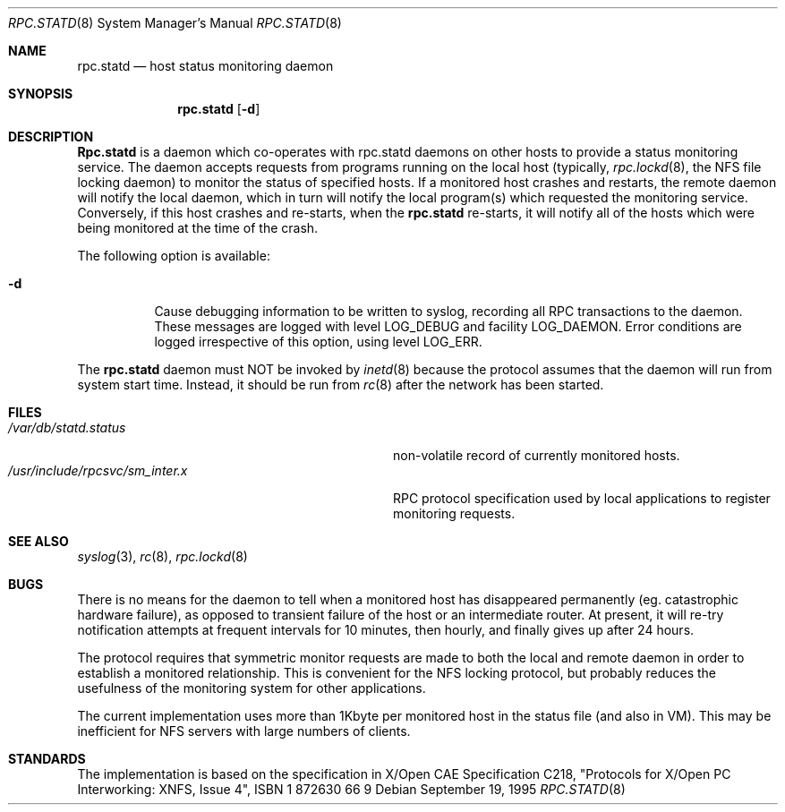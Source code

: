 .\" -*- nroff -*-
.\"
.\" Copyright (c) 1995 A.R.Gordon, andrew.gordon@net-tel.co.uk
.\" All rights reserved.
.\"
.\" Redistribution and use in source and binary forms, with or without
.\" modification, are permitted provided that the following conditions
.\" are met:
.\" 1. Redistributions of source code must retain the above copyright
.\"    notice, this list of conditions and the following disclaimer.
.\" 2. Redistributions in binary form must reproduce the above copyright
.\"    notice, this list of conditions and the following disclaimer in the
.\"    documentation and/or other materials provided with the distribution.
.\" 3. All advertising materials mentioning features or use of this software
.\"    must display the following acknowledgement:
.\"	This product includes software developed by the University of
.\"	California, Berkeley and its contributors.
.\" 4. Neither the name of the University nor the names of its contributors
.\"    may be used to endorse or promote products derived from this software
.\"    without specific prior written permission.
.\"
.\" THIS SOFTWARE IS PROVIDED BY THE AUTHOR AND CONTRIBUTORS ``AS IS'' AND
.\" ANY EXPRESS OR IMPLIED WARRANTIES, INCLUDING, BUT NOT LIMITED TO, THE
.\" IMPLIED WARRANTIES OF MERCHANTABILITY AND FITNESS FOR A PARTICULAR PURPOSE
.\" ARE DISCLAIMED.  IN NO EVENT SHALL THE AUTHOR OR CONTRIBUTORS BE LIABLE
.\" FOR ANY DIRECT, INDIRECT, INCIDENTAL, SPECIAL, EXEMPLARY, OR CONSEQUENTIAL
.\" DAMAGES (INCLUDING, BUT NOT LIMITED TO, PROCUREMENT OF SUBSTITUTE GOODS
.\" OR SERVICES; LOSS OF USE, DATA, OR PROFITS; OR BUSINESS INTERRUPTION)
.\" HOWEVER CAUSED AND ON ANY THEORY OF LIABILITY, WHETHER IN CONTRACT, STRICT
.\" LIABILITY, OR TORT (INCLUDING NEGLIGENCE OR OTHERWISE) ARISING IN ANY WAY
.\" OUT OF THE USE OF THIS SOFTWARE, EVEN IF ADVISED OF THE POSSIBILITY OF
.\" SUCH DAMAGE.
.\"
.\" $FreeBSD: src/usr.sbin/rpc.statd/rpc.statd.8,v 1.7 1999/08/28 01:19:38 peter Exp $
.\"
.Dd September 19, 1995
.Dt RPC.STATD 8
.Os
.Sh NAME
.Nm rpc.statd 
.Nd host status monitoring daemon
.Sh SYNOPSIS
.Nm rpc.statd
.Op Fl d
.Sh DESCRIPTION
.Nm Rpc.statd
is a daemon which co-operates with rpc.statd daemons on other hosts to provide
a status monitoring service.  The daemon accepts requests from
programs running on the local host (typically,
.Xr rpc.lockd 8 ,
the NFS file locking daemon) to monitor the status of specified
hosts.  If a monitored host crashes and restarts, the remote daemon will
notify the local daemon, which in turn will notify the local program(s)
which requested the monitoring service.  Conversely, if this host crashes
and re-starts, when the
.Nm
re-starts, it will notify all of the hosts which were being monitored
at the time of the crash.
.Pp
The following option is available:
.Bl -tag -width indent
.It Fl d
Cause debugging information to be written to syslog, recording
all RPC transactions to the daemon.  These messages are logged with level
LOG_DEBUG and facility LOG_DAEMON.  Error conditions are logged irrespective
of this option, using level LOG_ERR.
.El
.Pp
The
.Nm
daemon must NOT be invoked by
.Xr inetd 8
because the protocol assumes that the daemon will run from system start time.
Instead, it should be run from
.Xr rc 8
after the network has been started.
.Sh FILES
.Bl -tag -width /usr/include/rpcsvc/sm_inter.x -compact
.It Pa /var/db/statd.status
non-volatile record of currently monitored hosts.
.It Pa /usr/include/rpcsvc/sm_inter.x
RPC protocol specification used by local applications to register monitoring requests.
.El
.Sh SEE ALSO
.Xr syslog 3 ,
.Xr rc 8 ,
.Xr rpc.lockd 8
.Sh BUGS
There is no means for the daemon to tell when a monitored host has
disappeared permanently (eg. catastrophic hardware failure), as opposed
to transient failure of the host or an intermediate router.  At present,
it will re-try notification attempts at frequent intervals for 10 minutes,
then hourly, and finally gives up after 24 hours.

The protocol requires that symmetric monitor requests are made to both
the local and remote daemon in order to establish a monitored relationship.
This is convenient for the NFS locking protocol, but probably reduces the
usefulness of the monitoring system for other applications.

The current implementation uses more than 1Kbyte per monitored host in
the status file (and also in VM).  This may be inefficient for NFS servers
with large numbers of clients.
.Sh STANDARDS
The implementation is based on the specification in X/Open CAE Specification
C218, "Protocols for X/Open PC Interworking: XNFS, Issue 4", ISBN 1 872630 66 9
